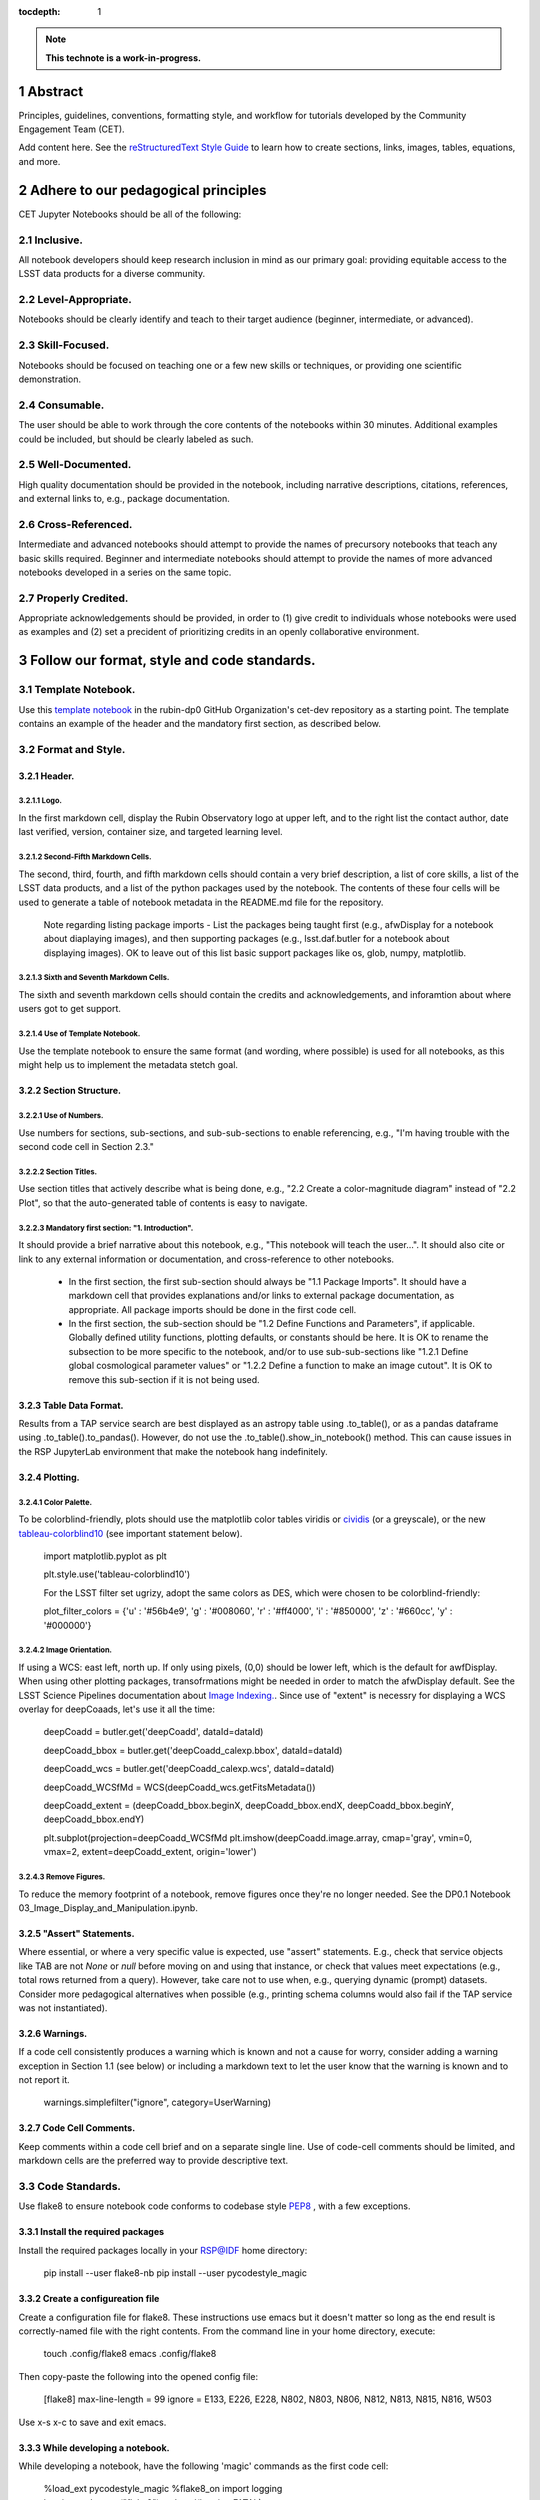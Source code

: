 :tocdepth: 1

.. sectnum::

.. Metadata such as the title, authors, and description are set in metadata.yaml

.. TODO: Delete the note below before merging new content to the main branch.

.. note::

   **This technote is a work-in-progress.**

Abstract
========

Principles, guidelines, conventions, formatting style, and workflow for tutorials developed by the Community Engagement Team (CET).

Add content here.
See the `reStructuredText Style Guide <https://developer.lsst.io/restructuredtext/style.html>`__ to learn how to create sections, links, images, tables, equations, and more.

.. Make in-text citations with: :cite:`bibkey`.
.. Uncomment to use citations
.. .. rubric:: References
.. 
.. .. bibliography:: local.bib lsstbib/books.bib lsstbib/lsst.bib lsstbib/lsst-dm.bib lsstbib/refs.bib lsstbib/refs_ads.bib
..    :style: lsst_aa

Adhere to our pedagogical principles
====================================

CET Jupyter Notebooks should be all of the following:

Inclusive. 
----------

All notebook developers should keep research inclusion in mind as our primary goal: providing equitable access to the LSST data products for a diverse community.

Level-Appropriate.
------------------
Notebooks should be clearly identify and teach to their target audience (beginner, intermediate, or advanced).

Skill-Focused.
--------------
Notebooks should be focused on teaching one or a few new skills or techniques, or providing one scientific demonstration.

Consumable.
-----------
The user should be able to work through the core contents of the notebooks within 30 minutes.  Additional examples could be included, 
but should be clearly labeled as such.

Well-Documented.
----------------
High quality documentation should be provided in the notebook, including narrative descriptions, citations, references, 
and external links to, e.g., package documentation.

Cross-Referenced.
-----------------
Intermediate and advanced notebooks should attempt to provide the names of precursory notebooks that teach any basic skills required. 
Beginner and intermediate notebooks should attempt to provide the names of more advanced notebooks developed in a series on the same topic.

Properly Credited.
------------------
Appropriate acknowledgements should be provided, in order to (1) give credit to individuals whose notebooks were used as examples and (2) set a precident of prioritizing credits in an openly collaborative environment.


Follow our format, style and code standards.
============================================

Template Notebook. 
------------------
Use this `template notebook <https://github.com/rubin-dp0/cet-dev/blob/main/template.ipynb>`_ in the rubin-dp0 GitHub Organization's cet-dev repository as a starting point.  The template contains an example of the header and the mandatory first section, as described below.

Format and Style.
-----------------

Header.
^^^^^^^
Logo.
"""""
In the first markdown cell, display the Rubin Observatory logo at upper left, and to the right list the contact author, date last verified, version, container size, and targeted learning level.

Second-Fifth Markdown Cells.
""""""""""""""""""""""""""""
The second, third, fourth, and fifth markdown cells should contain a very brief description, a list of core skills, a list of the LSST data products, and a list of the python packages used by the notebook.  The contents of these four cells will be used to generate a table of notebook metadata in the README.md file for the repository.

  Note regarding listing package imports - List the packages being taught first (e.g., afwDisplay for a notebook about diaplaying images), and then supporting packages (e.g., lsst.daf.butler for a notebook about displaying images). OK to leave out of this list basic support packages like os, glob, numpy, matplotlib.

Sixth and Seventh Markdown Cells.
"""""""""""""""""""""""""""""""""
The sixth and seventh markdown cells should contain the credits and acknowledgements, and inforamtion about where users got to get support.  

Use of Template Notebook.
"""""""""""""""""""""""""
Use the template notebook to ensure the same format (and wording, where possible) is used for all notebooks, as this might help us to implement the metadata stetch goal.

Section Structure.
^^^^^^^^^^^^^^^^^^

Use of Numbers.
"""""""""""""""
Use numbers for sections, sub-sections, and sub-sub-sections to enable referencing, e.g., "I'm having trouble with the second code cell in Section 2.3."

Section Titles.
"""""""""""""""
Use section titles that actively describe what is being done, e.g., "2.2 Create a color-magnitude diagram" instead of "2.2 Plot", so that the auto-generated table of contents is easy to navigate.

Mandatory first section: "1. Introduction".
"""""""""""""""""""""""""""""""""""""""""""
It should provide a brief narrative about this notebook, e.g., "This notebook will teach the user...". It should also cite or link to any external information or documentation, and cross-reference to other notebooks.

  - In the first section, the first sub-section should always be "1.1 Package Imports". It should have a markdown cell that provides explanations and/or links to external package documentation, as appropriate.  All package imports should be done in the first code cell.
  - In the first section, the sub-section should be "1.2 Define Functions and Parameters", if applicable.  Globally defined utility functions, plotting defaults, or constants should be here.  It is OK to rename the subsection to be more specific to the notebook, and/or to use sub-sub-sections like "1.2.1 Define global cosmological parameter values" or "1.2.2 Define a function to make an image cutout". It is OK to remove this sub-section if it is not being used.

Table Data Format.
^^^^^^^^^^^^^^^^^^
Results from a TAP service search are best displayed as an astropy table using .to_table(), or as a pandas dataframe using .to_table().to_pandas().  However, do not use the .to_table().show_in_notebook() method.  This can cause issues in the RSP JupyterLab environment that make the notebook hang indefinitely.

Plotting.
^^^^^^^^^
Color Palette.
""""""""""""""
To be colorblind-friendly, plots should use the matplotlib color tables viridis or `cividis <https://matplotlib.org/stable/users/prev_whats_new/whats_new_2.2.html#cividis-colormap>`_ (or a greyscale), or the new `tableau-colorblind10 <https://viscid-hub.github.io/Viscid-docs/docs/dev/styles/tableau-colorblind10.html>`_ (see important statement below). 

  import matplotlib.pyplot as plt
  
  plt.style.use('tableau-colorblind10')
  
  For the LSST filter set ugrizy, adopt the same colors as DES, which were chosen to be colorblind-friendly:
  
  plot_filter_colors = {'u' : '#56b4e9', 'g' : '#008060', 'r' : '#ff4000', 'i' : '#850000', 'z' : '#660cc', 'y' : '#000000'}
  
Image Orientation.
""""""""""""""""""
If using a WCS: east left, north up.  If only using pixels, (0,0) should be lower left, which is the default for awfDisplay.  When using other plotting packages, transofrmations might be needed in order to match the afwDisplay default.  See the LSST Science Pipelines documentation about `Image Indexing. <https://pipelines.lsst.io/modules/lsst.afw.image/indexing-conventions.html>`_. Since use of "extent" is necessry for displaying a WCS overlay for deepCoaads, let's use it all the time:

  deepCoadd = butler.get('deepCoadd', dataId=dataId)
  
  deepCoadd_bbox = butler.get('deepCoadd_calexp.bbox', dataId=dataId)
  
  deepCoadd_wcs = butler.get('deepCoadd_calexp.wcs', dataId=dataId)
  
  deepCoadd_WCSfMd = WCS(deepCoadd_wcs.getFitsMetadata())
  
  deepCoadd_extent = (deepCoadd_bbox.beginX, deepCoadd_bbox.endX, deepCoadd_bbox.beginY, deepCoadd_bbox.endY)
  
  plt.subplot(projection=deepCoadd_WCSfMd
  plt.imshow(deepCoadd.image.array, cmap='gray', vmin=0, vmax=2, extent=deepCoadd_extent, origin='lower')
  
Remove Figures.
"""""""""""""""
To reduce the memory footprint of a notebook, remove figures once they're no longer needed.  See the DP0.1 Notebook 03_Image_Display_and_Manipulation.ipynb.

"Assert" Statements.
^^^^^^^^^^^^^^^^^^^^
Where essential, or where a very specific value is expected, use "assert" statements. E.g., check that service objects like TAB are not `None` or `null` before moving on and using that instance, or check that values meet expectations (e.g., total rows returned from a query).  However, take care not to use when, e.g., querying dynamic (prompt) datasets. Consider more pedagogical alternatives when possible (e.g., printing schema columns would also fail if the TAP service was not instantiated).

Warnings.
^^^^^^^^^
If a code cell consistently produces a warning which is known and not a cause for worry, consider adding a warning exception in Section 1.1 (see below) or including a markdown text to let the user know that the warning is known and to not report it.

  warnings.simplefilter("ignore", category=UserWarning)
  
Code Cell Comments.
^^^^^^^^^^^^^^^^^^^
Keep comments within a code cell brief and on a separate single line.  Use of code-cell comments should be limited, and markdown cells are the preferred way to provide descriptive text.

Code Standards.
---------------
Use flake8 to ensure notebook code conforms to codebase style `PEP8 <https://www.python.org/dev/peps/pep-0008/>`_ , with a few exceptions. 

Install the required packages
^^^^^^^^^^^^^^^^^^^^^^^^^^^^^
Install the required packages locally in your RSP@IDF home directory:

  pip install --user flake8-nb
  pip install --user pycodestyle_magic
  
Create a configureation file
^^^^^^^^^^^^^^^^^^^^^^^^^^^^
Create a configuration file for flake8. These instructions use emacs but it doesn't matter so long as the end result is correctly-named file with the right contents. From the command line in your home directory, execute:

  touch .config/flake8
  emacs .config/flake8
  
Then copy-paste the following into the opened config file:
  
  [flake8]
  max-line-length = 99
  ignore = E133, E226, E228, N802, N803, N806, N812, N813, N815, N816, W503
  
Use x-s x-c to save and exit emacs.

While developing a notebook.
^^^^^^^^^^^^^^^^^^^^^^^^^^^^
While developing a notebook, have the following 'magic' commands as the first code cell:

  %load_ext pycodestyle_magic
  %flake8_on
  import logging
  logging.getLogger("flake8").setLevel(logging.FATAL)
  
Whenever you execute a cell, it will use flake8 to check for adherence to the PEP8 coding style guide, and report violations. Fix them as you go. Once you're done with the entire notebook you can remove that cell with the magic commands. 

When the notebook is complete.
^^^^^^^^^^^^^^^^^^^^^^^^^^^^^^
When the notebook is complete, from the command line in the notebook's directory execute:

  flake8-nb notebook_name.ipynb
  
This will give you a final check of any violations with PEP8. This will catch things that can be missed line-by-line, such as packages that are imported but never used.  

Comply with out GitHub branch, merge, and review policy.
========================================================

The following applies when creating or updating notebooks in the `tutorial-notebooks` repository of the `rubin-dp0` GitHub Org.

Branch.
-------
Develop new notebooks, or update existin ones, in a new branch (from main, not from prod) named for the associated Jira ticket (e.g., tickets/PREOPS-12345) or with the username/task convention (e.g., u/melissag/makeNB10). Only update one notebook per ticket branch, unless the ticket is to make similar updates to all notebooks (e.g., when bumping the RSP's recommended image). Update the README file when appropriate.

Commit and Push.
----------------
Always restart the kernel and clear all outputs before saving, committing, and pushing changes.

Pull Request.
-------------
When the notebook is complete, and at least two weeks before the planned deployment data wherever possible, open a pull request to merge the ticket branch into the main branch (*not* to prod). 

Review.
-------
Contact one or more Rubin staff members (it need not be a Community Engagement team member) with the appropriate expertise and ask them to review the notebook.  If they agree, assign them as a reviewer on your pull request.

Update.
-------
After the reviewers have provided comments or requested changes, make new commits to the branch, incorporate as many of their requests as possible. In GitHub, respond to all comments with either a confirmation or an explanation of why the request was not implemented. Contact the reviewers to let them know the pull request now awaits their approval.

Merge.
------
After the reviewers have approved the pull request, rebase and merge your ticket branch into the main branch (*not* to prod). Resolve all conlicts, if there are any. After the successful merge, delete your branch.

Release.
--------
To "release" the new version of main to prod branch (i.e., to update all RSP users' tutorial notebooks), open a new pull request from the main to the prod (production) branch, and rebase and merge. Do not squash commits, in order to keep prod and main with the same commit history. This stage does not need another review. Usually Melissa or Matthew handle this. The very last step is to do a final PR of prod->main, rebase and merge, to ensure main is now 'up to date' with prod, and avoid future conflics. 

Coordinate.
-----------
The number of pushes to the prod branch should be minimized. E.g., if there are a few tickets being completed within a week, coordinate with other notebook developers to collect all changes in the main branch, and then do a single pull request from main to prod.

Jira Tickets.
-------------
Remember to make comments in the associated Jira tickets about the major updates and mark the ticket as Done once the brainch has been merged into main.

Update Notebooks when the RSP's recommended version is bumped.
==============================================================

DM Instigates.
--------------
When the Data Management team is ready to bump the recommended, they will make a DM ticket and confirm that the tutorial-notebooks run to completion with the new version.

PREOPS Ticket.
--------------
*(Open, describe, link to DM ticket, assign, etc.)*

Branch.
-------
*(From main, NOT from prod. Name it for the PREOPS ticket.)*

Update NBs.
-----------
*(Login to RSP selecting the weekly that will become the recommended. Update notebook headers etc. Execute all notebooks and check for any warnings. Address warnings in text of NB (or remove text that addresses warnings which no longer appear). Make sure all NBs are cleared (unexecuted) in commit. Discuss with CET or the NB's contact author if any big changes are needed (DM will have verified that all notebooks run, and they generally do not want big changes to occur in these version bumps).)*

PR to main.
-----------
*(Use rebase and merge (do not squash), as in 3.6 above. No need for a review, as it should only be small changes to the header & text. Delete the PREOPS-named ticket branch.)*

Confirm with DM. 
----------------
Close the loop with DM and report on their original ticket that CET is ready to PR main -> prod during Patch Thursday after the recommended is updated.

PR to prod.
-----------
*(Use rebase and merge (do not squash), as in 3.7 above. Do the merge during Patch Thursday. Then immediately do a PR prod->main to avoid future issues.)*

Close PREOPS Ticket.
--------------------
You're done!

Work towards our stretch goals.
===============================

Notebook Metadata.
------------------
Embed notebook metadata (e.g., version, skills, packages) in a way that can be scraped and used to auto-generate the `README.md <http://readme.md/>`_ file or a Table of Contents, to emable users to browse notebook contents. 

Accessibility for Visual Disabilities.
--------------------------------------
Improve notebooks' accessibility to people with visual disabilities by finding and implementing, e.g., screen reader compatibility software, data sonification packages.

Translations.
-------------
Improve notebooks' accessibility to non-English speakers by finding and implementing automatic translation software.

Garbage Collection.
-------------------
Develop a best practice for how to keep notebook memory usage in check, in addition to deleting figures. Do not rely on the 'del' command for this.

Functions.
----------
Create a set of functions for common user activities, like cutouts or image display with a particular scaling (or anything else we find ourselves repeating). Use these in the advanced notebooks, and use the "inspect.getsource' functionality (pass it a function and it will print the source code that defined it) for users to see function code in-NB.

Support users with updates and git issues.
==========================================

Troubleshooting.
----------------
The notebooks/tutorial-notebooks directory is not read-only, and when users change and save files in that directory, it can lead to issues when the prod branch is updated. Troubleshooting those issues is documented at `https://dp0-2.lsst.io/data-access-analysis-tools/nb-intro.html#troubleshooting-tips <https://dp0-2.lsst.io/data-access-analysis-tools/nb-intro.html#troubleshooting-tips>`_ , but doing this is still confusing and tiime-consuming for users, especially those new to git.

Making the tutorial-notebooks directory read-only.
--------------------------------------------------
As discussed in LSSTC Slack space #ops-data-previews: `https://lsstc.slack.com/archives/C015B006ZAB/p1661200755846119 <https://lsstc.slack.com/archives/C015B006ZAB/p1661200755846119>`_ .

After identify migration at the IDF (planned for fall 2022), the notebooks/tutorial-notebooks directory will be read-only as a default, but since the directory is owned by the user, they can change the permissions to be writeable. The README.md file and relevant documentation will be updated by the CET at that time, and messaging sent to delegates, about the change in this directory, with a recommendation to leave it as read-only. The RSP team will adjust the system such that, if the user's "notebooks/tutorial-notebooks/" directory is deleted to be not in a clean state (or maybe just if the directory permission have bene changed, if that's and easier test), then the following file is added.

00_WARNING_README.md

The presence of this file indicates the user has changed the permissions on this directory from read-only, and that the directory's contents might no longer be in sync with the prod ('production') branch of the tutorial-notebooks repository in the rubin-dp0 GitHub organization [link].

The recommended recovery method is to move this directory to a new location with a new name (or simply delete the directory if you do not need to save your changes), stop your current JupyterLab instance, and then start a new one (i.e., log back into the RSP's Notebook Aspect). An up-to-date read-only version of the tutorial-notebooks directory will appear.  It is recommended to leave that directory as read-only.

Find more detailed options for recovery and use of git here in the documentation [link].

The first link will go to `https://github.com/rubin-dp0/tutorial-notebooks <https://github.com/rubin-dp0/tutorial-notebooks>`_ , and the second link to an updated version of `https://dp0-2.lsst.io/data-access-analysis-tools/nb-intro.html#troubleshooting-tips <https://dp0-2.lsst.io/data-access-analysis-tools/nb-intro.html#troubleshooting-tips>`_ .

